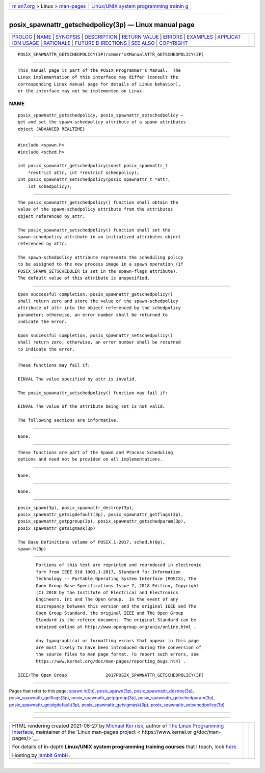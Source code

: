 .. container:: page-top

.. container:: nav-bar

   +----------------------------------+----------------------------------+
   | `m                               | `Linux/UNIX system programming   |
   | an7.org <../../../index.html>`__ | trainin                          |
   | > Linux >                        | g <http://man7.org/training/>`__ |
   | `man-pages <../index.html>`__    |                                  |
   +----------------------------------+----------------------------------+

--------------

posix_spawnattr_getschedpolicy(3p) — Linux manual page
======================================================

+-----------------------------------+-----------------------------------+
| `PROLOG <#PROLOG>`__ \|           |                                   |
| `NAME <#NAME>`__ \|               |                                   |
| `SYNOPSIS <#SYNOPSIS>`__ \|       |                                   |
| `DESCRIPTION <#DESCRIPTION>`__ \| |                                   |
| `RETURN VALUE <#RETURN_VALUE>`__  |                                   |
| \| `ERRORS <#ERRORS>`__ \|        |                                   |
| `EXAMPLES <#EXAMPLES>`__ \|       |                                   |
| `APPLICAT                         |                                   |
| ION USAGE <#APPLICATION_USAGE>`__ |                                   |
| \| `RATIONALE <#RATIONALE>`__ \|  |                                   |
| `FUTURE D                         |                                   |
| IRECTIONS <#FUTURE_DIRECTIONS>`__ |                                   |
| \| `SEE ALSO <#SEE_ALSO>`__ \|    |                                   |
| `COPYRIGHT <#COPYRIGHT>`__        |                                   |
+-----------------------------------+-----------------------------------+
| .. container:: man-search-box     |                                   |
+-----------------------------------+-----------------------------------+

::

   POSIX_SPAWNATTR_GETSCHEDPOLICY(3P)rammer'sXManualATTR_GETSCHEDPOLICY(3P)


-----------------------------------------------------

::

          This manual page is part of the POSIX Programmer's Manual.  The
          Linux implementation of this interface may differ (consult the
          corresponding Linux manual page for details of Linux behavior),
          or the interface may not be implemented on Linux.

NAME
-------------------------------------------------

::

          posix_spawnattr_getschedpolicy, posix_spawnattr_setschedpolicy —
          get and set the spawn-schedpolicy attribute of a spawn attributes
          object (ADVANCED REALTIME)


---------------------------------------------------------

::

          #include <spawn.h>
          #include <sched.h>

          int posix_spawnattr_getschedpolicy(const posix_spawnattr_t
              *restrict attr, int *restrict schedpolicy);
          int posix_spawnattr_setschedpolicy(posix_spawnattr_t *attr,
              int schedpolicy);


---------------------------------------------------------------

::

          The posix_spawnattr_getschedpolicy() function shall obtain the
          value of the spawn-schedpolicy attribute from the attributes
          object referenced by attr.

          The posix_spawnattr_setschedpolicy() function shall set the
          spawn-schedpolicy attribute in an initialized attributes object
          referenced by attr.

          The spawn-schedpolicy attribute represents the scheduling policy
          to be assigned to the new process image in a spawn operation (if
          POSIX_SPAWN_SETSCHEDULER is set in the spawn-flags attribute).
          The default value of this attribute is unspecified.


-----------------------------------------------------------------

::

          Upon successful completion, posix_spawnattr_getschedpolicy()
          shall return zero and store the value of the spawn-schedpolicy
          attribute of attr into the object referenced by the schedpolicy
          parameter; otherwise, an error number shall be returned to
          indicate the error.

          Upon successful completion, posix_spawnattr_setschedpolicy()
          shall return zero; otherwise, an error number shall be returned
          to indicate the error.


-----------------------------------------------------

::

          These functions may fail if:

          EINVAL The value specified by attr is invalid.

          The posix_spawnattr_setschedpolicy() function may fail if:

          EINVAL The value of the attribute being set is not valid.

          The following sections are informative.


---------------------------------------------------------

::

          None.


---------------------------------------------------------------------------

::

          These functions are part of the Spawn and Process Scheduling
          options and need not be provided on all implementations.


-----------------------------------------------------------

::

          None.


---------------------------------------------------------------------------

::

          None.


---------------------------------------------------------

::

          posix_spawn(3p), posix_spawnattr_destroy(3p),
          posix_spawnattr_getsigdefault(3p), posix_spawnattr_getflags(3p),
          posix_spawnattr_getpgroup(3p), posix_spawnattr_getschedparam(3p),
          posix_spawnattr_getsigmask(3p)

          The Base Definitions volume of POSIX.1‐2017, sched.h(0p),
          spawn.h(0p)


-----------------------------------------------------------

::

          Portions of this text are reprinted and reproduced in electronic
          form from IEEE Std 1003.1-2017, Standard for Information
          Technology -- Portable Operating System Interface (POSIX), The
          Open Group Base Specifications Issue 7, 2018 Edition, Copyright
          (C) 2018 by the Institute of Electrical and Electronics
          Engineers, Inc and The Open Group.  In the event of any
          discrepancy between this version and the original IEEE and The
          Open Group Standard, the original IEEE and The Open Group
          Standard is the referee document. The original Standard can be
          obtained online at http://www.opengroup.org/unix/online.html .

          Any typographical or formatting errors that appear in this page
          are most likely to have been introduced during the conversion of
          the source files to man page format. To report such errors, see
          https://www.kernel.org/doc/man-pages/reporting_bugs.html .

   IEEE/The Open Group               2017POSIX_SPAWNATTR_GETSCHEDPOLICY(3P)

--------------

Pages that refer to this page:
`spawn.h(0p) <../man0/spawn.h.0p.html>`__, 
`posix_spawn(3p) <../man3/posix_spawn.3p.html>`__, 
`posix_spawnattr_destroy(3p) <../man3/posix_spawnattr_destroy.3p.html>`__, 
`posix_spawnattr_getflags(3p) <../man3/posix_spawnattr_getflags.3p.html>`__, 
`posix_spawnattr_getpgroup(3p) <../man3/posix_spawnattr_getpgroup.3p.html>`__, 
`posix_spawnattr_getschedparam(3p) <../man3/posix_spawnattr_getschedparam.3p.html>`__, 
`posix_spawnattr_getsigdefault(3p) <../man3/posix_spawnattr_getsigdefault.3p.html>`__, 
`posix_spawnattr_getsigmask(3p) <../man3/posix_spawnattr_getsigmask.3p.html>`__, 
`posix_spawnattr_setschedpolicy(3p) <../man3/posix_spawnattr_setschedpolicy.3p.html>`__

--------------

--------------

.. container:: footer

   +-----------------------+-----------------------+-----------------------+
   | HTML rendering        |                       | |Cover of TLPI|       |
   | created 2021-08-27 by |                       |                       |
   | `Michael              |                       |                       |
   | Ker                   |                       |                       |
   | risk <https://man7.or |                       |                       |
   | g/mtk/index.html>`__, |                       |                       |
   | author of `The Linux  |                       |                       |
   | Programming           |                       |                       |
   | Interface <https:     |                       |                       |
   | //man7.org/tlpi/>`__, |                       |                       |
   | maintainer of the     |                       |                       |
   | `Linux man-pages      |                       |                       |
   | project <             |                       |                       |
   | https://www.kernel.or |                       |                       |
   | g/doc/man-pages/>`__. |                       |                       |
   |                       |                       |                       |
   | For details of        |                       |                       |
   | in-depth **Linux/UNIX |                       |                       |
   | system programming    |                       |                       |
   | training courses**    |                       |                       |
   | that I teach, look    |                       |                       |
   | `here <https://ma     |                       |                       |
   | n7.org/training/>`__. |                       |                       |
   |                       |                       |                       |
   | Hosting by `jambit    |                       |                       |
   | GmbH                  |                       |                       |
   | <https://www.jambit.c |                       |                       |
   | om/index_en.html>`__. |                       |                       |
   +-----------------------+-----------------------+-----------------------+

--------------

.. container:: statcounter

   |Web Analytics Made Easy - StatCounter|

.. |Cover of TLPI| image:: https://man7.org/tlpi/cover/TLPI-front-cover-vsmall.png
   :target: https://man7.org/tlpi/
.. |Web Analytics Made Easy - StatCounter| image:: https://c.statcounter.com/7422636/0/9b6714ff/1/
   :class: statcounter
   :target: https://statcounter.com/
